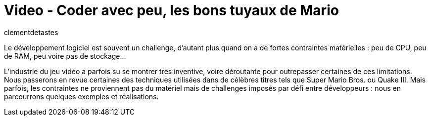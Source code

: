 = Video - Coder avec peu, les bons tuyaux de Mario
:page-excerpt: Découvrez comment Nintendo a fait pour faire tenir mario dans 64Ko de mémoire.
:page-layout: post
:author: clementdetastes
:page-tags: [Dev,jeux,Conférence]
:page-vignette: 2024/Mario.png
:page-vignette-licence: 'Source web'
:page-liquid:
:page-categories: software video
:page-vimeo-id: 1012303094

Le développement logiciel est souvent un challenge, d'autant plus quand on a de fortes contraintes matérielles : peu de CPU, peu de RAM, peu voire pas de stockage...

L'industrie du jeu vidéo a parfois su se montrer très inventive, voire déroutante pour outrepasser certaines de ces limitations. Nous passerons en revue certaines des techniques utilisées dans de célèbres titres tels que Super Mario Bros. ou Quake III. Mais parfois, les contraintes ne proviennent pas du matériel mais de challenges imposés par défi entre développeurs : nous en parcourrons quelques exemples et réalisations.